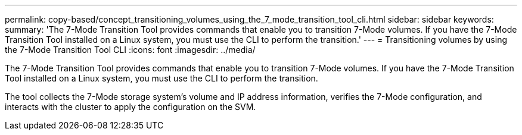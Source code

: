 ---
permalink: copy-based/concept_transitioning_volumes_using_the_7_mode_transition_tool_cli.html
sidebar: sidebar
keywords: 
summary: 'The 7-Mode Transition Tool provides commands that enable you to transition 7-Mode volumes. If you have the 7-Mode Transition Tool installed on a Linux system, you must use the CLI to perform the transition.'
---
= Transitioning volumes by using the 7-Mode Transition Tool CLI
:icons: font
:imagesdir: ../media/

[.lead]
The 7-Mode Transition Tool provides commands that enable you to transition 7-Mode volumes. If you have the 7-Mode Transition Tool installed on a Linux system, you must use the CLI to perform the transition.

The tool collects the 7-Mode storage system's volume and IP address information, verifies the 7-Mode configuration, and interacts with the cluster to apply the configuration on the SVM.
